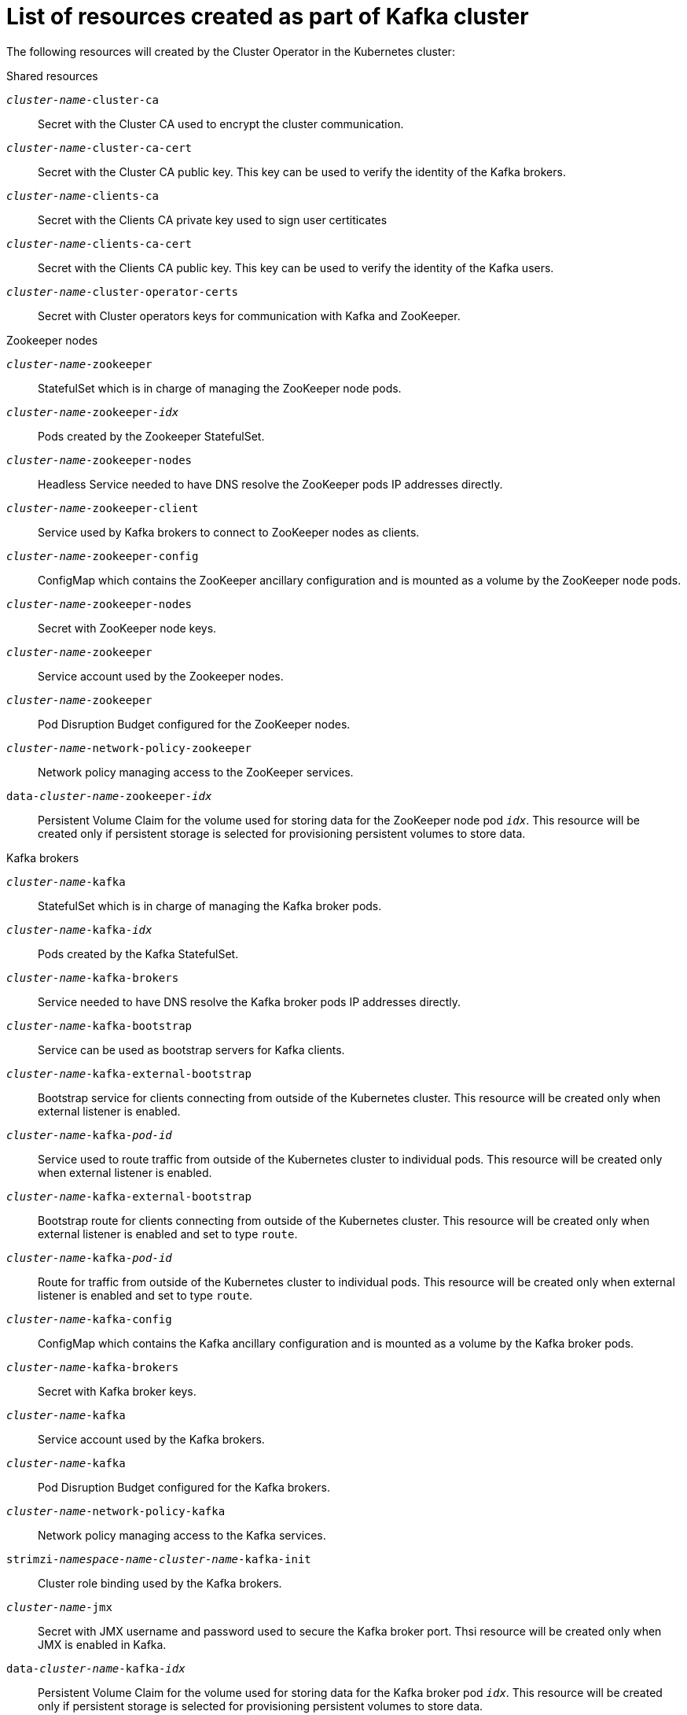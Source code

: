 // Module included in the following assemblies:
//
// assembly-deployment-configuration-kafka.adoc

[id='ref-list-of-kafka-cluster-resources-{context}']
= List of resources created as part of Kafka cluster

The following resources will created by the Cluster Operator in the Kubernetes cluster:

.Shared resources

`_cluster-name_-cluster-ca`:: Secret with the Cluster CA used to encrypt the cluster communication.
`_cluster-name_-cluster-ca-cert`:: Secret with the Cluster CA public key. This key can be used to verify the identity of the Kafka brokers.
`_cluster-name_-clients-ca`::  Secret with the Clients CA private key used to sign user certiticates 
`_cluster-name_-clients-ca-cert`:: Secret with the Clients CA public key. This key can be used to verify the identity of the Kafka users.
`_cluster-name_-cluster-operator-certs`:: Secret with Cluster operators keys for communication with Kafka and ZooKeeper.

.Zookeeper nodes

`_cluster-name_-zookeeper`:: StatefulSet which is in charge of managing the ZooKeeper node pods.
`_cluster-name_-zookeeper-_idx_`:: Pods created by the Zookeeper StatefulSet.
`_cluster-name_-zookeeper-nodes`:: Headless Service needed to have DNS resolve the ZooKeeper pods IP addresses directly.
`_cluster-name_-zookeeper-client`:: Service used by Kafka brokers to connect to ZooKeeper nodes as clients.
`_cluster-name_-zookeeper-config`:: ConfigMap which contains the ZooKeeper ancillary configuration and is mounted as a volume by the ZooKeeper node pods.
`_cluster-name_-zookeeper-nodes`:: Secret with ZooKeeper node keys.
`_cluster-name_-zookeeper`:: Service account used by the Zookeeper nodes.
`_cluster-name_-zookeeper`:: Pod Disruption Budget configured for the ZooKeeper nodes.
`_cluster-name_-network-policy-zookeeper`:: Network policy managing access to the ZooKeeper services.
`data-_cluster-name_-zookeeper-_idx_`:: Persistent Volume Claim for the volume used for storing data for the ZooKeeper node pod `_idx_`. This resource will be created only if persistent storage is selected for provisioning persistent volumes to store data.

.Kafka brokers

`_cluster-name_-kafka`:: StatefulSet which is in charge of managing the Kafka broker pods.
`_cluster-name_-kafka-_idx_`:: Pods created by the Kafka StatefulSet.
`_cluster-name_-kafka-brokers`:: Service needed to have DNS resolve the Kafka broker pods IP addresses directly.
`_cluster-name_-kafka-bootstrap`:: Service can be used as bootstrap servers for Kafka clients.
`_cluster-name_-kafka-external-bootstrap`:: Bootstrap service for clients connecting from outside of the Kubernetes cluster. This resource will be created only when external listener is enabled.
`_cluster-name_-kafka-_pod-id_`:: Service used to route traffic from outside of the Kubernetes cluster to individual pods. This resource will be created only when external listener is enabled.
`_cluster-name_-kafka-external-bootstrap`:: Bootstrap route for clients connecting from outside of the Kubernetes cluster. This resource will be created only when external listener is enabled and set to type `route`.
`_cluster-name_-kafka-_pod-id_`:: Route for traffic from outside of the Kubernetes cluster to individual pods. This resource will be created only when external listener is enabled and set to type `route`.
`_cluster-name_-kafka-config`:: ConfigMap which contains the Kafka ancillary configuration and is mounted as a volume by the Kafka broker pods.
`_cluster-name_-kafka-brokers`:: Secret with Kafka broker keys.
`_cluster-name_-kafka`:: Service account used by the Kafka brokers.
`_cluster-name_-kafka`:: Pod Disruption Budget configured for the Kafka brokers.
`_cluster-name_-network-policy-kafka`:: Network policy managing access to the Kafka services.
`strimzi-_namespace-name_-_cluster-name_-kafka-init`:: Cluster role binding used by the Kafka brokers.
`_cluster-name_-jmx`:: Secret with JMX username and password used to secure the Kafka broker port. Thsi resource will be created only when JMX is enabled in Kafka.
`data-_cluster-name_-kafka-_idx_`:: Persistent Volume Claim for the volume used for storing data for the Kafka broker pod `_idx_`. This resource will be created only if persistent storage is selected for provisioning persistent volumes to store data.
`data-_id_-_cluster-name_-kafka-_idx_`:: Persistent Volume Claim for the volume `_id_` used for storing data for the Kafka broker pod `_idx_`. This resource is only created if persistent storage is selected for JBOD volumes when provisioning persistent volumes to store data.

.Entity Operator

These resource will be created only if Cluster Operator deployed Entity Operator.

`_cluster-name_-entity-operator`:: Deployment with Topic and User Operators. 
`_cluster-name_-entity-operator-_random-string_`:: Pod created by the Entity Operator Deployment.
`_cluster-name_-entity-topic-operator-config`:: ConfigMap with ancillary configuration for Topic Operators.
`_cluster-name_-entity-user-operator-config`:: ConfigMap with ancillary configuration for User Operators.
`_cluster-name_-entity-operator-certs`:: Secret with Entity operators keys for communication with Kafka and ZooKeeper.
`_cluster-name_-entity-operator`:: Service account used by the Entity Operator.
`strimzi-_cluster-name_-topic-operator`:: Role binding used by the Entity Operator.
`strimzi-_cluster-name_-user-operator`:: Role binding used by the Entity Operator.

.Kafka Exporter

These resources will be created only if Cluster Operator deployed Kafka Exporter.

`_cluster-name_-kafka-exporter`:: Deployment with Kafka Exporter.
`_cluster-name_-kafka-exporter-_random-string_`:: Pod created by the Kafka Exporter Deployment.
`_cluster-name_-kafka-exporter`:: Service used to collect consumer lag metrics.
`_cluster-name_-kafka-exporter`:: Service account used by the Kafka Exporter.

.Cruise Control

These resources will be created only if Cluster Operator deployed Cruise Control.

`_cluster-name_-cruise-control`:: Deployment with Cruise Control
`_cluster-name_-cruise-control-_random-string_`:: Pod created by the Cruise Control Deployment.
`_cluster-name_-cruise-control-config`:: ConfigMap which contains the Cruise Control ancillary configuration and is mounted as a volume by the Cruise Control pods.
`_cluster-name_-cruise-control-certs`:: Secret with Cruise Control operators keys for communication with Kafka and ZooKeeper.
`_cluster-name_-cruise-control`:: Service used to communicate with Cruise Control.
`_cluster-name_-cruise-control`:: Service account used by the Cruise Control.
`_cluster-name_-network-policy-cruise-control`:: Network policy managing access to the Cruise Control service.

.JMXTrans

These resources will be created only if Cluster Operator deployed JMXTrans.

`_cluster-name_-jmxtrans`:: Deployment with JMXTrans.
`_cluster-name_-jmxtrans-_random-string_`:: Pod created by the JMXTrans Deployment.
`_cluster-name_-jmxtrans-config`:: ConfigMap which contains the JMXTrans ancillary configuration and is mounted as a volume by the JMXTrans pods.
`_cluster-name_-jmxtrans`:: Service account used by the JMXTrans.